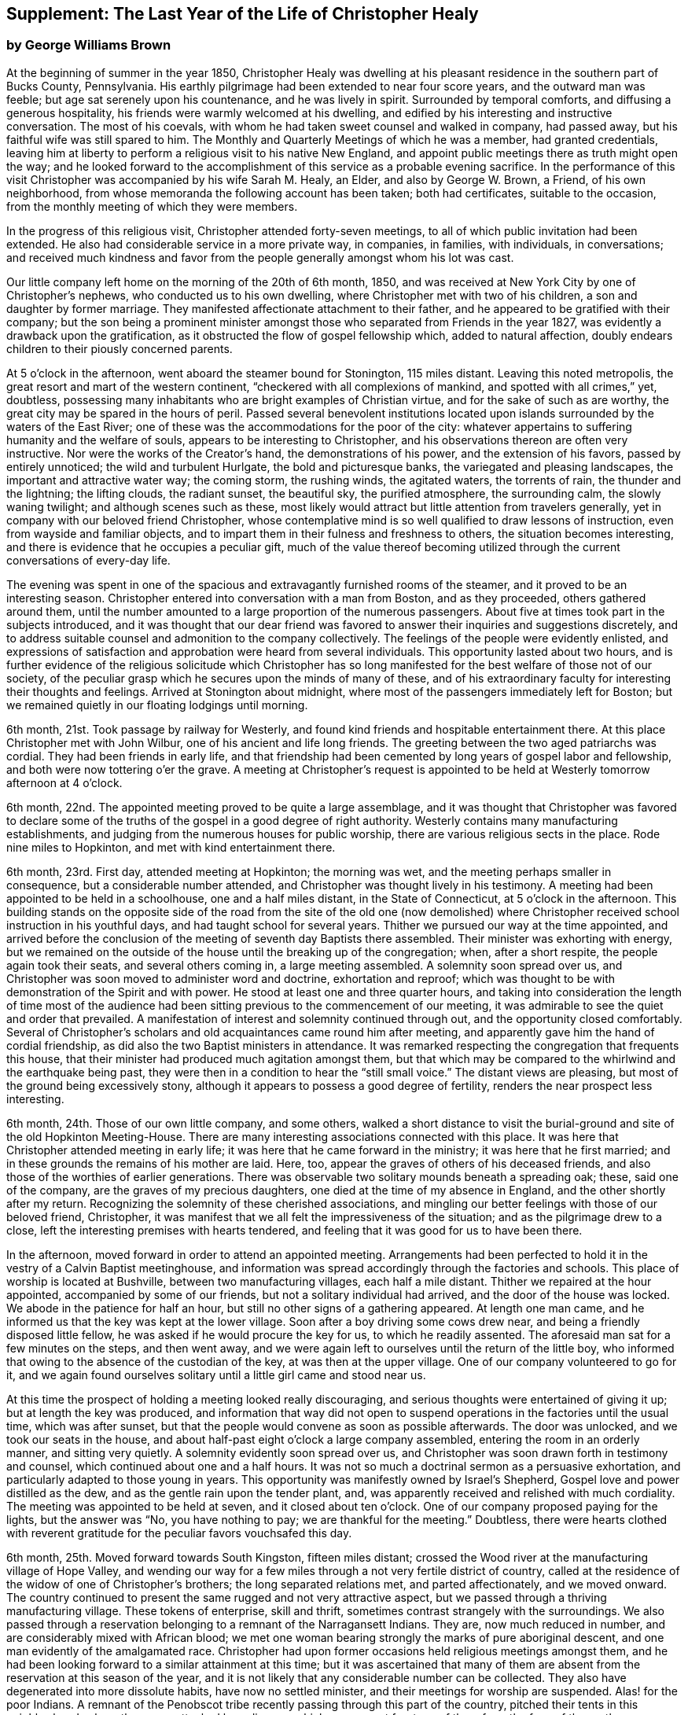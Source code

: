 [short="The Last Year"]
== Supplement: The Last Year of the Life of Christopher Healy

[.blurb]
=== by George Williams Brown

At the beginning of summer in the year 1850,
Christopher Healy was dwelling at his pleasant
residence in the southern part of Bucks County,
Pennsylvania.
His earthly pilgrimage had been extended to near four score years,
and the outward man was feeble; but age sat serenely upon his countenance,
and he was lively in spirit.
Surrounded by temporal comforts, and diffusing a generous hospitality,
his friends were warmly welcomed at his dwelling,
and edified by his interesting and instructive conversation.
The most of his coevals, with whom he had taken sweet counsel and walked in company,
had passed away, but his faithful wife was still spared to him.
The Monthly and Quarterly Meetings of which he was a member, had granted credentials,
leaving him at liberty to perform a religious visit to his native New England,
and appoint public meetings there as truth might open the way;
and he looked forward to the accomplishment of
this service as a probable evening sacrifice.
In the performance of this visit Christopher was accompanied by his wife Sarah M. Healy,
an Elder, and also by George W. Brown, a Friend, of his own neighborhood,
from whose memoranda the following account has been taken; both had certificates,
suitable to the occasion, from the monthly meeting of which they were members.

In the progress of this religious visit, Christopher attended forty-seven meetings,
to all of which public invitation had been extended.
He also had considerable service in a more private way, in companies, in families,
with individuals, in conversations;
and received much kindness and favor from the
people generally amongst whom his lot was cast.

Our little company left home on the morning of the 20th of 6th month, 1850,
and was received at New York City by one of Christopher`'s nephews,
who conducted us to his own dwelling, where Christopher met with two of his children,
a son and daughter by former marriage.
They manifested affectionate attachment to their father,
and he appeared to be gratified with their company;
but the son being a prominent minister amongst those
who separated from Friends in the year 1827,
was evidently a drawback upon the gratification,
as it obstructed the flow of gospel fellowship which, added to natural affection,
doubly endears children to their piously concerned parents.

At 5 o`'clock in the afternoon, went aboard the steamer bound for Stonington,
115 miles distant.
Leaving this noted metropolis, the great resort and mart of the western continent,
"`checkered with all complexions of mankind, and spotted with all crimes,`" yet,
doubtless, possessing many inhabitants who are bright examples of Christian virtue,
and for the sake of such as are worthy,
the great city may be spared in the hours of peril.
Passed several benevolent institutions located upon
islands surrounded by the waters of the East River;
one of these was the accommodations for the poor of the city:
whatever appertains to suffering humanity and the welfare of souls,
appears to be interesting to Christopher,
and his observations thereon are often very instructive.
Nor were the works of the Creator`'s hand, the demonstrations of his power,
and the extension of his favors, passed by entirely unnoticed;
the wild and turbulent Hurlgate, the bold and picturesque banks,
the variegated and pleasing landscapes, the important and attractive water way;
the coming storm, the rushing winds, the agitated waters, the torrents of rain,
the thunder and the lightning; the lifting clouds, the radiant sunset, the beautiful sky,
the purified atmosphere, the surrounding calm, the slowly waning twilight;
and although scenes such as these,
most likely would attract but little attention from travelers generally,
yet in company with our beloved friend Christopher,
whose contemplative mind is so well qualified to draw lessons of instruction,
even from wayside and familiar objects,
and to impart them in their fulness and freshness to others,
the situation becomes interesting,
and there is evidence that he occupies a peculiar gift,
much of the value thereof becoming utilized through the
current conversations of every-day life.

The evening was spent in one of the spacious and
extravagantly furnished rooms of the steamer,
and it proved to be an interesting season.
Christopher entered into conversation with a man from Boston, and as they proceeded,
others gathered around them,
until the number amounted to a large proportion of the numerous passengers.
About five at times took part in the subjects introduced,
and it was thought that our dear friend was favored to
answer their inquiries and suggestions discretely,
and to address suitable counsel and admonition to the company collectively.
The feelings of the people were evidently enlisted,
and expressions of satisfaction and approbation were heard from several individuals.
This opportunity lasted about two hours,
and is further evidence of the religious solicitude which Christopher has so
long manifested for the best welfare of those not of our society,
of the peculiar grasp which he secures upon the minds of many of these,
and of his extraordinary faculty for interesting their thoughts and feelings.
Arrived at Stonington about midnight,
where most of the passengers immediately left for Boston;
but we remained quietly in our floating lodgings until morning.

6th month, 21st. Took passage by railway for Westerly,
and found kind friends and hospitable entertainment there.
At this place Christopher met with John Wilbur, one of his ancient and life long friends.
The greeting between the two aged patriarchs was cordial.
They had been friends in early life,
and that friendship had been cemented by long years of gospel labor and fellowship,
and both were now tottering o`'er the grave.
A meeting at Christopher`'s request is appointed to be
held at Westerly tomorrow afternoon at 4 o`'clock.

6th month, 22nd. The appointed meeting proved to be quite a large assemblage,
and it was thought that Christopher was favored to declare some of
the truths of the gospel in a good degree of right authority.
Westerly contains many manufacturing establishments,
and judging from the numerous houses for public worship,
there are various religious sects in the place.
Rode nine miles to Hopkinton, and met with kind entertainment there.

6th month, 23rd. First day, attended meeting at Hopkinton; the morning was wet,
and the meeting perhaps smaller in consequence, but a considerable number attended,
and Christopher was thought lively in his testimony.
A meeting had been appointed to be held in a schoolhouse, one and a half miles distant,
in the State of Connecticut, at 5 o`'clock in the afternoon.
This building stands on the opposite side of the road from the site of the old one
(now demolished) where Christopher received school instruction in his youthful days,
and had taught school for several years.
Thither we pursued our way at the time appointed,
and arrived before the conclusion of the meeting of seventh day Baptists there assembled.
Their minister was exhorting with energy,
but we remained on the outside of the house until the breaking up of the congregation;
when, after a short respite, the people again took their seats,
and several others coming in, a large meeting assembled.
A solemnity soon spread over us,
and Christopher was soon moved to administer word and doctrine, exhortation and reproof;
which was thought to be with demonstration of the Spirit and with power.
He stood at least one and three quarter hours,
and taking into consideration the length of time most of the audience
had been sitting previous to the commencement of our meeting,
it was admirable to see the quiet and order that prevailed.
A manifestation of interest and solemnity continued through out,
and the opportunity closed comfortably.
Several of Christopher`'s scholars and old acquaintances came round him after meeting,
and apparently gave him the hand of cordial friendship,
as did also the two Baptist ministers in attendance.
It was remarked respecting the congregation that frequents this house,
that their minister had produced much agitation amongst them,
but that which may be compared to the whirlwind and the earthquake being past,
they were then in a condition to hear the "`still small voice.`"
The distant views are pleasing, but most of the ground being excessively stony,
although it appears to possess a good degree of fertility,
renders the near prospect less interesting.

6th month, 24th. Those of our own little company, and some others,
walked a short distance to visit the burial-ground and
site of the old Hopkinton Meeting-House.
There are many interesting associations connected with this place.
It was here that Christopher attended meeting in early life;
it was here that he came forward in the ministry; it was here that he first married;
and in these grounds the remains of his mother are laid.
Here, too, appear the graves of others of his deceased friends,
and also those of the worthies of earlier generations.
There was observable two solitary mounds beneath a spreading oak; these,
said one of the company, are the graves of my precious daughters,
one died at the time of my absence in England, and the other shortly after my return.
Recognizing the solemnity of these cherished associations,
and mingling our better feelings with those of our beloved friend, Christopher,
it was manifest that we all felt the impressiveness of the situation;
and as the pilgrimage drew to a close,
left the interesting premises with hearts tendered,
and feeling that it was good for us to have been there.

In the afternoon, moved forward in order to attend an appointed meeting.
Arrangements had been perfected to hold it in
the vestry of a Calvin Baptist meetinghouse,
and information was spread accordingly through the factories and schools.
This place of worship is located at Bushville, between two manufacturing villages,
each half a mile distant.
Thither we repaired at the hour appointed, accompanied by some of our friends,
but not a solitary individual had arrived, and the door of the house was locked.
We abode in the patience for half an hour,
but still no other signs of a gathering appeared.
At length one man came, and he informed us that the key was kept at the lower village.
Soon after a boy driving some cows drew near,
and being a friendly disposed little fellow,
he was asked if he would procure the key for us, to which he readily assented.
The aforesaid man sat for a few minutes on the steps, and then went away,
and we were again left to ourselves until the return of the little boy,
who informed that owing to the absence of the custodian of the key,
at was then at the upper village.
One of our company volunteered to go for it,
and we again found ourselves solitary until a little girl came and stood near us.

At this time the prospect of holding a meeting looked really discouraging,
and serious thoughts were entertained of giving it up;
but at length the key was produced,
and information that way did not open to suspend
operations in the factories until the usual time,
which was after sunset, but that the people would convene as soon as possible afterwards.
The door was unlocked, and we took our seats in the house,
and about half-past eight o`'clock a large company assembled,
entering the room in an orderly manner, and sitting very quietly.
A solemnity evidently soon spread over us,
and Christopher was soon drawn forth in testimony and counsel,
which continued about one and a half hours.
It was not so much a doctrinal sermon as a persuasive exhortation,
and particularly adapted to those young in years.
This opportunity was manifestly owned by Israel`'s Shepherd,
Gospel love and power distilled as the dew, and as the gentle rain upon the tender plant,
and, was apparently received and relished with much cordiality.
The meeting was appointed to be held at seven, and it closed about ten o`'clock.
One of our company proposed paying for the lights, but the answer was "`No,
you have nothing to pay; we are thankful for the meeting.`"
Doubtless,
there were hearts clothed with reverent gratitude for
the peculiar favors vouchsafed this day.

6th month, 25th. Moved forward towards South Kingston, fifteen miles distant;
crossed the Wood river at the manufacturing village of Hope Valley,
and wending our way for a few miles through a not very fertile district of country,
called at the residence of the widow of one of Christopher`'s brothers;
the long separated relations met, and parted affectionately, and we moved onward.
The country continued to present the same rugged and not very attractive aspect,
but we passed through a thriving manufacturing village.
These tokens of enterprise, skill and thrift,
sometimes contrast strangely with the surroundings.
We also passed through a reservation belonging to a remnant of the Narragansett Indians.
They are, now much reduced in number, and are considerably mixed with African blood;
we met one woman bearing strongly the marks of pure aboriginal descent,
and one man evidently of the amalgamated race.
Christopher had upon former occasions held religious meetings amongst them,
and he had been looking forward to a similar attainment at this time;
but it was ascertained that many of them are absent
from the reservation at this season of the year,
and it is not likely that any considerable number can be collected.
They also have degenerated into more dissolute habits, have now no settled minister,
and their meetings for worship are suspended.
Alas! for the poor Indians. A remnant of the Penobscot
tribe recently passing through this part of the country,
pitched their tents in this neighborhood, where they were attacked by a disease,
which soon swept fourteen of them from the face of the earth. Christopher has long
manifested a Christian sympathy and earnest desire for the welfare of the Indian,
and I believe that it is unabated now,
but it does not appear that a satisfactory visit can be made amongst them at this time;
it is therefore left for the present.
Continued our travel through a part of the country much of the way uninhabited,
until we approached the flat land bordering on the Atlantic.
From the brow of the hill which skirts this land scape,
more attractive scenery presented; the flat land is thickly settled and quite productive,
and with the sea view beyond presented a pleasing picture.
We found entertainment at the hospitable dwelling of kind friends,
who not only were diligent in their demonstrations to make us comfortable,
but were instrumental in procuring the appointment of a meeting to be held in a
Baptist meetinghouse (not far distant) tomorrow afternoon at 3 o`'clock,
and in endeavoring to gather the people thereto.

6th month, 26th. Took a walk after breakfast to an eminence called Green Hill,
which is an extensive pasturage;
from this elevation was presented a beautiful view of the Atlantic Ocean,
and we saw numerous beds of oyster shells on the highland,
where the poor Indians were wont to regale themselves
in days that have long since passed away.

At the appointed hour we proceeded to attend the appointed meeting; it proved large,
and through the condescending goodness of Israel`'s Shepherd,
who was evidently mouth and wisdom, tongue and utterance, to our dear aged,
but still earnest friend, it proved a tendering and doubtless a profitable season;
many expressions of satisfaction therewith were afterwards heard.
Rode about two miles to the abode of one who is not a member,
but her three daughters had recently been admitted into
the fold on the ground of convincement;
the family were all kind, and we spent an agreeable evening with them and others,
and tarried at their dwelling until morning.
The view seaward is beautiful, and the sea breezes refreshing.

6th month, 27th. Left our comfortable quarters this morning, and riding about five miles,
stopped at the habitation of the widow of another of Christopher`'s brothers;
their greeting was affectionate, and she blessed the Lord for the visit.
She is about eighty years of age, and retains her mental faculties scarcely impaired,
and also her retentive memory;
her son and daughter appeared gratified with their uncle`'s company.
After dining with the family we proceeded another five miles onward,
to a manufacturing village called Kenyon`'s Mills,
and stopped at the abode of a widow not a member of any religious sect;
but her house and heart were open to receive us, and we were kindly cared for by herself,
her sister, her son and four intelligent daughters; and when a meeting was proposed,
she freely offered their large house for that purpose.
The offer was accepted, and the meeting appointed to be held at 8 o`'clock in the evening;
but Christopher had not much service therein.

6th month, 28th. Still moving onward and passing through several manufacturing villages,
we entered a railway car,
and proceeding twenty miles were kindly received at the attractive residence of a friend,
located on a fertile farm lying at the outskirts of East Greenwich.
A meeting is appointed to be held at the Methodist
meetinghouse tomorrow afternoon at 4 o`'clock.
East Greenwich is the place of Christopher`'s nativity.

In the southern section of the State of Rhode Island, where we have visited,
the best of building stone is very abundant,
yet the dwellings are constructed very generally of wood;
a considerable proportion of them are one-story houses,
but they are spread out and contain more internal space
than might be supposed from external appearances,
and the apartments are ingeniously and conveniently arranged; of
course there are many costly and attractive dwellings.
The agricultural produce is largely pasturage and hay,
which are said to be rich and nutritious.
The products of the dairy are excellent, and also the beef and pork;
corn and rye are raised to moderate extent,
and bread made from a combination of these articles is
extensively preferred to that manufactured from wheat flower.
The soil or climate does not appear well adapted to the growth of wheat,
and but very little of that grain is cultivated.
In traveling some of the public roads, we pass through a considerable number of gates,
located at the dividing lines of the different farms
through which the unfenced or unwalled road passes.
Ornamental trees and shrubbery surrounding the dwellings do not
appear to meet with very general favor--of course there are many
exceptions--and although much of the ground is excessively stony,
and not remarkable for fertility,
yet the inhabitants appear to thrive and live well upon their unkindly soil,
and perhaps generally desire no better location.
But in manufacturing enterprise they excel,
and the land produce of the locality not being
sufficient for the sustenance of the population,
they draw a portion of their supplies from distant places.

6th month, 29th. Attended the appointed meeting; invitation had been spread extensively,
but the gathering was not large,
and Christopher was not largely engaged in testimony therein;
but another is appointed to be held at the same place at 5 o`'clock tomorrow afternoon.
People not of our religious society do not often freely leave
their business to attend religious meetings on week-days.

6th month, 30th--First day.
Rode about six miles to a Baptist place of worship,
where a meeting had been appointed to be held at 10 o`'clock in the forenoon.
Christopher had formerly held several favored meetings at this house,
and he appeared to feel an unusual drawing thither at this time.
The gathering proved large.
Quiet and good order prevailed, and a solemnity soon spread as a canopy over us;
under which precious covering Christopher arose and handed forth doctrine, reproof,
instruction in righteousness and encouragement.
He stood at least one and a half hours,
and it was thought that our hearts were contrited and solemnized together;
and although most of the audience were Baptists,
and perhaps relied confidently upon the efficacy of the outward element,
yet somewhat of the baptism of the Spirit was surely felt amongst us.
At 5 o`'clock in the afternoon we attended the meeting
appointed at the Methodist place of worship in East Greenwich.
It was supposed that the gathering would be large,
and a considerable number did assemble;
but a funeral taking place at the same hour at the Baptist meetinghouse,
a large concourse of people assembled there.
It is usual in this part of the world among the religious sects generally,
to carry the remains to the place of worship where the assemblage of those interested,
and such ceremonial proceedings as are deemed suitable take place previous to interment.
Our meeting was doubtless smaller in consequence of the funeral;
nevertheless it proved a good meeting;
quietude and good order prevailed among the attentive audience,
and it is reasonable to suppose that minds were instructed and
hearts benefited under the solemnizing power of truth.

7th month, 1st. Left our hospitable accommodations this morning,
proceeded about five miles westward,
and met with kind entertainment in a Friend`'s family.
A meeting had been appointed to be held in a Methodist meetinghouse at Centerville,
at 7 o`'clock in the evening, and thereunto we proceeded at the appointed hour,
and settled into stillness about early candle-light.
The wing of Divine Goodness was evidently spread over us; a marked quietude prevailed,
and apparently many hearts were solemnized together.
Our dear friend Christopher was clothed with Gospel life and power,
and ministered to an attentive audience in the authority of truth.
This season of favor closed about half-past nine o`'clock.

7th month, 2nd. This forenoon we rode to the dwelling of Christopher`'s half brother,
where we dined.
The family were all kind, and some of them accompanied us to our appointed meeting,
held at the Methodist place of worship in Fiskville, at 3 o`'clock in the afternoon.
The gathering was not large,
and Gospel life and power did not appear to arise into
dominion as much as at some other times.
After the meeting we stopped at the house of an aged physician.
He is not now a member of any society,
but is an old acquaintance of Christopher`'s. The doctor is feeble,
chiefly confined to his bed, and appears to be drawing near the close of life.
He is sensible of his situation, and looks forward to his dissolution with composure,
testifying that the Lord is gracious to him.
As our company sat by his bedside,
he asked that we might have a religious opportunity together,
and those present gathered into stillness.
After a time of silent waiting,
Christopher was drawn forth in exercise of soul on his account, which, doubtless,
was comforting to the aged sufferer.
It proved a heart tendering season,
and it was thought that the baptizing influence
of heavenly love and power was felt amongst us.
Rode several miles along the valley of the Pautuxent River,
where the number and extent of the manufacturing establishments is really surprising.
The scenery is picturesque, the beauties of nature blended with the works of art,
and the evidence of intelligence and thrift,
combined with the attractive aspect of the various factories, places of worship,
and dwellings neat in appearance and pleasant in location,
can scarcely fail to interest the eye and the mind of the traveler.

7th month,
3rd. The district of country which has been presented
to our observation within the last few days,
is attractive.
The farms generally appear to be productive and well cultivated; the buildings thereon,
of liberal extent and rarely dilapidated, and the manufactories are a marvel.
The general appearance portrays a high grade of temporal prosperity.

7th month,
4th. Proceeded to the railway station at East Greenwich about 8 o`'clock this morning.
This being the anniversary of the signing of the Declaration,
an abundance of people were in motion, and our feelings not being in unison with theirs,
traveling under such circumstances was not very agreeable.
We waited half an hour in the crowd,
when the very long train of cars arrived laden with a vast number of passengers;
there was some confusion,
but we finally succeeded in obtaining comfortable accommodations,
and rode about twenty miles to the city of Providence, where a kind Friend met us,
and conducted us in his own conveyance about four miles further to Pautucket meeting.
We gathered with quite a large number of other attenders,
and I can not doubt but that it was a profitable season throughout,
although a portion thereof seemed laborious,
and not very relieving to Christopher`'s exercised mind.

Near Providence, we passed Providence Boarding School;
it is a spacious and handsome structure, its location high,
and its situation and grounds adjacent pleasing.
We also passed the residence of the late venerable Moses Brown;
he was a Friend of great possessions and of very large benevolence,
yet his dwelling was neither large nor ostentatious.
Also passed by the plantation where Job Scott
resided previous to his embarkation for England;
it is one of the best in the neighborhood, and still in possession of his descendants,
but they have no connection with Friends.
We likewise traveled upon a wide, solid, smooth,
and beautifully finished road extending several miles northward from Providence,
and bordered on each side by stately New England Elms.

7th month,
5th. Visited the large cotton factories belonging to
some of our kind friends and entertainers,
and passed through the pleasant promenade on the banks of the Blackstone River,
which their private generosity have devoted to the public benefit;
and in the afternoon proceeded to Providence,
and took passage in the steamboat bound for Fall River.
Passed Bristol, which it is said was formerly an extensive slave market;
but that degrading traffic is no longer known in New England;
its paralyzing effects upon human energy is not now felt here;
the pursuit of honest industry has free scope and flourishes marvelously.
After a pleasant passage of two hours duration, arrived at Fall River,
twenty-five miles distant from Providence,
and were kindly conducted to the hospitable dwelling of a Friend,
a little beyond the skirts of the city.

7th month, 7th--First day.
Attended Friend`'s Meeting at Fall River, at half-past ten o`'clock.
The usual invitation to the public had been extensively spread, many attended,
and through the condescending goodness of the Head of the Church,
who promised to be with those gathered together in his name,
it proved a solemnizing season--something like
the baptism of the one spirit into the one body.
Words flowed freely, accompanied with Gospel life and power,
and he that sowed and some that reaped rejoiced together.
We attended the afternoon meeting at 3 o`'clock.
It was larger than that in the morning.
As we assembled and sat in stillness,
and I trust many of us truly gathered into the silence of all flesh,
presenting our bodies a living sacrifice acceptable unto the Lord,
He did manifest his Divine presence unto us,
and permit us to partake a little of that stream
which does refresh and make glad his heritage.
Christopher arose, and in the authority of truth, handed forth doctrine and reproof,
counsel and encouragement which, doubtless, fastened upon many minds.
It felt to me that these opportunities were memorable seasons,
and will not soon be forgotten by some.

7th month, 8th. Left Fall River about 6 o`'clock this morning,
and set our faces toward North Berwick in the State of Maine,
one hundred and twenty-eight miles distant.
Traveling by rail way, and passing through various cities and villages,
and through a country presenting a variety of aspects, and many interesting features,
arrived at the place of our destination in the evening,
and were cordially received at the abode of valued friends.

7th month, 9th. Rode over a pleasant district of country, and called at several dwellings.
In the afternoon were visited by numbers of the neighboring people.
A meeting is appointed to be held in the Baptist
meetinghouse at North Berwick tomorrow afternoon.

7th month, 10th. Attended the appointed meeting; it proved large and favored.
Christopher labored honestly, and some plain truths were spoken,
especially in reference to forms and ceremonies, and qualification for the ministry.
A part of his testimony was somewhat sharp; but it apparently was well received,
and many expressed satisfaction with the meeting.
In the evening,
our minds were painfully affected upon hearing the sad news from Philadelphia,
a locality endeared to us by many interesting associations.
A devouring fire, of unprecedented extensiveness, has swept over a portion of that city;
the destruction of property is great, the loss of life considerable;
many homes are desolated, and formidable distress abounds.
These dispensations convey lessons of instruction, arouse thoughtful solicitude,
and may be designed to awaken our understandings to a renewed
sense of the uncertainty of terrestial enjoyments,
and of the uncertainty of life;
and to invite us to lay up treasure which nothing earthly can destroy.

7th month, 11th. Attended Friends`' Meeting at North Berwick,
and Christopher had considerable service by way of exhortation and counsel.
Toward the conclusion he again arose, and in beautiful language,
handed forth sympathy to this little company,
who had passed through many tribulations and anxieties in
endeavoring to guard the ancient faith of the Society,
and in sustaining its order and discipline;
comfort and encouragement was extended to those who truly mourn in Zion.

7th month, 12th. Left North Berwick this morning, rode thirteen miles over a pleasant,
undulating country to the village of Kenebunk,
and received kind entertainment in a family of Friends.
A meeting had been appointed to be held at their dwelling, at 3 o`'clock in the afternoon,
and the usual invitation had been spread.
At the time appointed,
we took our seats in one of the apartments which opened into others,
and a considerable number of the neighboring people assembled with us.
Christopher was led to distribute doctrine, reproof, and instruction in righteousness,
and as his testimony was continued,
an increasing solemnity apparently spread over us--oil was poured into wounds,
the sincere-hearted encouraged,
and it was thought that the meeting ended under the
solemnizing and cementing influence of heavenly love.
We passed an instructive evening together,
several beside our own little company being present.
Christopher was very interesting in conversation,
and as the hour of parting for the night drew on,
he testified that he then realized some of the prospects which
had attended his mind before he left his own home.
Our hearts were tenderly affected,
and somewhat of that unity of spirit and bond of peace, which is not of man,
nor of the will of man, but by Divine grace and power, was surely felt amongst us,
apparently binding the hearts of some of the company together
in a measure of that life in which those of true and living
faith are sometimes permitted to know and greet each other.
Doubtless,
some were present who were enabled to thank our Heavenly helper for his many favors,
and to take courage.

7th month, 13th. Made preparation to leave our comfortable quarters this morning;
but before our departure, a parting opportunity was proposed,
and we seated ourselves together and gathered into silent waiting,
and I cannot doubt that the cementing influence of heavenly love was felt amongst us,
or that the oil of the kingdom did circulate as from vessel to vessel,
drawing us near to one another in fellowship of spirit, into sympathetic feeling,
and mutual desires for each other`'s preservation through all
the temptations and trials of life`'s probationary scene.

7th month, 14th--First day.
Again attended meeting at North Berwick; and although we met with some annoyance,
yet Christopher had acceptable service,--the meeting was interesting,
and the situation instructive.
In the afternoon, rode eight miles to the manufacturing village of Great Falls,
in the State of New Hampshire,
where a meeting had been appointed to be held in a spacious Methodist place of worship,
at 5 o`'clock.
A large number of people assembled, and we took our seats amongst them,
I trust under a solemn sense of the seriousness
and of the responsibility of the occasion.
Christopher ministered at considerable length;
his exercise seemed somewhat laborious for a time, but as he proceeded,
life and power continued to arise into dominion,
and it was thought that we had a good meeting;
several expressed their satisfaction therewith,
but some plain truths were uttered which may not have
settled altogether pleasantly upon some minds.
Returned to North Berwick to lodge.

7th month, 15th. Made a few visits in the neighborhood, and on our way returning,
called at the dwelling of an ancient female Friend; a widowed daughter resides with her.
After a little time of conversation we settled into stillness,
and the wing of Divine goodness was evidently spread over us;
under which precious covering Christopher was drawn forth to address our
aged sister in the endearing language of tenderness and encouragement,
and the word of counsel and sympathetic feeling flowed freely towards the daughter.

7th month, 16th. Prepared to leave North Berwick this morning,
and as the time arrived to bid farewell to those who
had entertained us with much kindness and hospitality,
and had been so diligent and efficient in making way
for the appointment and attendance of public meetings,
there was evidence that we all felt the separation,
and entertained mutual desires for each other`'s best welfare.
Leaving the railway station we proceeded on our way toward Salem,
passing Portsmouth in the State of New Hampshire,
and Ipswich in the State of Massachusetts.
I glanced at the last-named town with a considerable degree of interest;
not that it possessed remarkable beauty, or great importance,
but as a place where a witch court formerly existed,
and where many persecuted fellow mortals (seventy in one year) were
condemned to destruction under a most fallacious and unaccountable delusion.
It is really marvelous that that dark superstition was so
long suffered to cloud the minds of an intelligent people.

7th month, 17th. Proceeded five miles to Lynn in order to attend meeting there;
the usual invitation had been extended, but the gathering was small.
Christopher was exercised in the ministry, and his service appeared to be acceptable.
The manufacture of shoes is carried on to great extent at Lynn;
the place has an agreeable aspect, a fine view of the Atlantic spreads out before it,
and refreshing sea breezes often fan the inhabitants.

7th month, 18th. Attended meeting at Salem at 11 o`'clock in the forenoon,
the usual time of gathering; the meeting was not large,
but Christopher was engaged in testimony,
and his company and religious labors appeared to be satisfactory.

We felt a peculiar interest in one residing in this locality,
who has been several times in our company.
he is about forty years of age, and was educated among the Baptists,
has officiated as a minister for them, and is master of many languages;
but more than sixteen years since his mind was brought
under exercise for the attainment of a more perfect way,
and as he hungered for that bread which nourishes up the soul,
and thirsted for the waters of life, his mind was gradually drawn from outward forms,
and centered upon the everlasting substance;
he appears to have been first awakened to see the beauty and perfection of
our principles through the instrumentality of Barclay`'s Apology,
which accidentally fell into his hands.
The way of primitive and vital christianity there described,
answered the Divine witness in his own soul,
and he sought out and attached himself to a people making so high a profession.
There is much evidence that he was not afterwards a mere nominal Christian,
but submitting to the powerful heart-changing operations of Divine Grace,
he became himself a changed man, firmly rooted and grounded in the truths of the Gospel,
enabled to stem the torrent of ridicule and
abuse which he encountered from his own family,
and from those with whom he had formerly walked in fellowship,
and has given abundant evidence that he has bought the truth and will not sell it.

In the afternoon we were conducted to the attractive residence of a Friend,
located upon a valuable farm, in a pleasant district of country,
about three miles distant from Salem:
it is part of a tract of five hundred acres formerly belonging to Governor Endicott,
that most rigid Puritan persecutor,
who wielded the affairs of the infant government of Massachusetts,
and passed sentence of death upon several of our worthy Friends.
The site of his mansion is near by,
and thither he repaired from Boston to spend the summer months.
Near by stands an aged pear tree which it is said the Governor
planted with his own hands two hundred and ten years ago;
it was loaded with fruit, but it did not look vigorous.
Endicott possessed houses, and lands, and popularity,
and was called one of the pious pilgrim fathers,
but we may well suppose that that unrelenting
persecutor did not enjoy a peaceful serenity of mind.

7th month, 19th. The day was rainy, but we proceeded to Salem,
and having received much attentive kindness in these localities,
moved forward toward Boston; rode through that attractive city,
and in so doing passed an extensive and beautiful enclosure called Boston Common.
A solemn feeling covered my spirit as I gazed upon it:
the remembrance of departed worth and faithful martyrdom came up before me;
it was upon this common that several pious sufferers
for the testimony of their Lord and Savior,
laid down their lives.
William Leddra, Marmaduke Stephenson, Mary Dyer, and one other worthy were executed here,
and here they gave ample evidence of faithfulness to the sacred cause they had espoused,
departing hence with the glorious assurance of a happy immortality,
and doubtless entered upon that eternal rest which
their extreme persecutors may have longed for in vain.
After leaving Boston,
continued our travel about sixty miles through a
not very productive country to New Bedford.

We somewhere passed the meetinghouse where
Comfort Collins attended meeting many years ago.
The remembrance of this faithful minister and interesting example of
departed worth being thus brought prominently before us,
our dear Friend Christopher manifested a lively interest therein,
as it portrayed an instructive instance of the efficacy of Divine grace,
and of the compassionate regard and favor of a loving Savior.
She had been faithful in her day and generation, and lived to great age.
Her mental faculties became so far impaired that she
did not even recollect that she ever had a husband,
but was still mercifully permitted to retain the savor of spiritual life,
and even when near the end of her lengthened pilgrimage upon earth,
was qualified to speak of her many mercies, and to exhort her friends in living,
impressive and instructive testimony.

7th month,
20th. Went on board of the steamer which plies between
New Bedford and Nantucket seventy miles distant,
and moving forward, touched at a promontory of Massachusetts,
and also at Martha`'s Vineyard,
arriving at the place of our destination after a voyage of about six hours duration.
The earlier part of the passage was not strikingly unpleasant,
but arriving at unsheltered situations where the
winds had a fair sweep across the waters,
we were much tossed upon the agitated surface of the deep.
On the previous day there had been a storm of unusual violence, uprooting trees,
and otherwise damaging, and the wind continued to blow fresh.
The forcible undulating waves beat heavily against our unstable bark,
causing it to sway and rock,
and the effect of this uncomfortable motion was soon apparent among the
passengers,--yet to me the passage was interesting and instructive;
I could sit and gaze with an untiring eye upon the solemn
grandeur of the scene which spread in wide expanse around us,
occasionally glancing at the distressed condition of our passengers,
and reflect upon the sacrifices and sufferings which
some of our worthy ministers endured for weeks together,
while crossing the wide ocean to promulgate the Gospel in distant lands.

7th month, 21st--First day.
Attended Friends`' Meeting at Nantucket;
the usual kind of invitation had been spread extensively,
and a large assemblage collected.
It felt to me that the wing of ancient goodness which had been spread over
the assemblies of our people in primitive times was also spread over us,
pre paring our hearts to receive the heavenly dew and the gospel rain;
under which precious covering Christopher arose, and in demonstration of the spirit,
and with power, handed forth that which was given him to distribute;
and I trust that many minds were instructed, and many hearts comforted.

The afternoon meeting was held at 5 o`'clock,
and at the time appointed we proceeded to attend it,
and found that a large number of people had collected and were continuing to collect;
the house is spacious, seventy feet square,
and it was estimated that over six hundred were in attendance.
Stillness and good order soon prevailed throughout this large assembly,
and I trust that many were truly gathered into the silence of all flesh,
and felt the precious influence of the Heavenly Father`'s love to extend to them,
solemnizing their feelings and increasing their faith.
Our dear friend Christopher was raised upon his feet,
and delivered a large testimony in Gospel life and authority;
the mourners in Zion were comforted; the fearful in heart were encouraged;
the unfaithful were warned; the lukewarm were aroused;
and the wanderers were invited to return.
His testimony was somewhat sharp against those who take up carnal weapons,
and against those who preach for hire and divine for money;
but it seemed to me that the power of truth reigned over all opposition,
and it was thought that the meeting closed under
the prevalence of solemn and contrited feelings,
to the praise of the great Master of assemblies,
who evidently had owned it and magnified himself therein.

7th month,
22nd. Those resident upon the Island are mostly located in the City of Nantucket,
which contains about eight thousand inhabitants,
and covers about a square mile of ground.
It has a line harbor, which was formerly frequented by abundance of shipping,
but as a commercial whaling centre the place has declined in population and importance.
The whale fishery itself has of late years diminished in value,
and much of its remaining greatness has been absorbed by New Bedford.
Much of the soil is stony, but it produces much pasturage,
and the products of the dairy are excellent.
Sea fish are plentiful; the atmosphere is notably salubrious,
and the people appear to be much attached to their sea-girt island.

It was in this locality that John Richardson held a remarkable
meeting in days that have long since passed away,
in which that gifted, prominent and dignified woman, Mary Starbuck,
could not resist the power which attended his ministry,
although she strove long and resolutely against it;
but she and the audience generally were overcome
by its heart searching and baptizing operations,
in a most extraordinary manner, demonstrated by abundance of tears.
Many of the Nantucket people are her descendants.

7th month, 23rd. Partly owing to the perils appertaining to the afar-off whale fishery,
widows are numerous on this Island: we made visits to several of these,
and memorably to one prominent and far advanced in life,
the shadows of the evening are lengthening around her,
and the end of her earthly pilgrimage is in view; evidently,
there was no cause for mourning on her account, and after silent waiting,
Christopher was moved to hand forth encouragement,
in beautiful and affectionate language.

7th month, 24th. Several of our friends called to bid us farewell this morning.
They had been very kind to us,
had done much to forward Christopher`'s concern as set forth in his certificate,
and without their support,
it is probable that his religious opportunities with
the public would have been greatly circumscribed.
Parting affectionately with them, and turning our backs upon Nantucket,
moved onward across the briny waters; the return passage was pleasant,
and after dining with kind friends in New Bedford,
proceeded twenty miles by railway to Fall River.

7th month, 25th. In the afternoon, rode seventeen miles to Little Compton,
in view of attending meeting at that place tomorrow morning.
Our route was principally along the margin of Narragansett Bay; the road was good,
the weather was pleasant, the scenery picturesque; and being in good company,
the ride was enjoyed with peaceful tranquility of mind,
but not without an occasional thought of a far-distant home and family.

7th month, 26th. Attended the contemplated meeting at 10 o`'clock;
the house was quaint and antiquated, but in good repair and comfortable,
and erected upon an eminence commanding a beautiful view of sea and land.
A considerable number gathered with us, and truly it was a favored season.
Our dear friend Christopher was manifestly clothed with Divine authority and power,
and it was thought that the tabernacles of some were shaken.
After an interesting and instructive parting opportunity with the family,
who had entertained us so kindly at their hospitable dwelling,
we left Little Compton in the afternoon, and wended our way back to Fall River.

7th month, 27th. Left Fall River about 10 o`'clock this forenoon,
on board of the steamboat bound for Newport, twenty miles distant;
the passage was pleasant, and the views diversified with land and water, hill and dale.
Not far from Fall River, we passed an eminence called Mount Hope,
which had been a great resort for Indian warriors,
and is famous in the history of that distinguished Indian Chief, King Philip,
who so long and so successfully withstood the encroachments of the white man,
and was finally shot near this place.
Arrived at the place of our destination,
and received kind entertainment in a Friend`'s family.

7th month, 28th--First day.
Attended meeting at Newport at 11 o`'clock;
the usual invitation had been spread at Christopher`'s request,
and a considerable number of those not of our Society, gathered with us.
Our dear friend had large service in this meeting,
and his testimony was evidently delivered in the authority of Truth,
somewhat sharp against those who had wandered from the fold,
and had become as withered branches, but comforting to the mourners in Zion,
and to those who had turned their faces thitherward.
Several children were present,
and to them he was drawn forth in affectionate and encouraging exhortation.
A meeting had been appointed to be held at 5 o`'clock in the afternoon,
about six miles`' from Newport, among a sect called Christian Baptists,
and to the place of gathering we pursued our way.
The ride thither was pleasant, the roads good,
the country beautiful and highly cultivated.
The attendance was quite large; many Gospel truths were uttered,
and some close observations.

7th month, 29th. Before parting with our friends this morning,
at whose dwelling we had been kindly and hospitably entertained,
one of the company read from a manuscript containing an
instructive account of an interesting daughter;
her health gave way at the age of sixteen,
and after passing through nine years of severe bodily affliction,
approached the borders of the grave, with the triumphant hope of a bright immortality.
Humble faith and trust in a compassionate Savior, the refining process,
the sustaining grace, patience, resignation, a deepening in religious experience,
and Christian love,
appear to have been characteristic marks of her life
through the period of her protracted sufferings.

Newport has a fine harbor; a portion of the town looks somewhat antiquated,
but many of the more modern improvements are attractive;
the high reputation of the place as a seaside resort is proverbial.
Wind-mills for grinding grain, and other purposes, are numerous on the Island.
Proceeded to New Bedford by way of Fall River, arriving in the evening.

7th month, 30th. Left New Bedford this afternoon, and proceeded on our way to Padan Aram,
three miles distant.
At this place a meeting had been appointed to be
held in a Baptist meetinghouse at 5 o`'clock;
a considerable number gathered with us.
Christopher was largely engaged in testimony, and clothed with right authority,
doubtless, to the instruction and edification of many minds;
and although some close observations respecting man made ministry and water baptism,
went forth to all those whom it might concern, yet none appeared to be offended.
The ride from New Bedford to this place was pleasant, and as we journeyed,
at least one mind was instructively carried back in
retrospect to the youthful days of the Patriarch Jacob,
and to the covenant which he made with his Maker
when on his way to Padan Aram of that day:
that covenant was never broken, and Jacob was preserved green in old age,
and laid down his head in peace.

7th month, 31st. Wended our way to meeting at South Dartmouth, at 11 o`'clock;
but as we approached the place,
it was evident that the people could not be
comfortably accommodated by present arrangement;
a number were seated in their carriages near by,
and others collected about the door and windows;
this position of affairs not being satisfactory,
and a large dwelling-house being located near by,
the occupants thereof cheerfully offered a portion of it for our accommodation;
the offer was accepted, and we were soon comfortably seated therein.
A quiet solemnity soon spread over the assembly thus gathered,
and Christopher was drawn forth to impart much exhortation and counsel;
some by way of encouragement, and some by way of reproof.
And although some of his testimony might not have been altogether savory to some minds,
yet the truths thereof were self-evident,
and it is to be hoped that it was a season of profit to all.

8th month, 1st. Attended meeting at North Dartmouth;
the usual invitation to the public had been extended,
and a considerable company gathered there.
Christopher was led to declare some Gospel truths in plain and searching testimony,
and some close doctrine was handed forth.
It has been intimated in several instances that he has spoken
remarkably to the states of meetings and of individuals;
many of his testimonies have been delivered with Christian boldness,
disquieting to the unfaithful, and to the lukewarm; gently leading to the trembling ones,
and to the honest-hearted; awakening to the rebellious,
but comforting to those who truly mourn in Zion.

The residence of the late Sarah Tucker,
who had traveled in the ministry in our part of the land, and died several years since,
was near our hospitable accommodations.
I looked upon the earthly abode of that mother in our Israel,
not with superstitious reverence, nevertheless with a degree of lively interest,
as the remembrance of departed worth seemed to be
brought more vividly into view while gazing upon it.
Her memoranda are fraught with abundance of instruction,
giving evidence that she lived near to the fountain of living waters,
and she has left a sweet memorial behind her.

8th month, 2nd. Morning rainy.
In the afternoon,
moved forward to attend a meeting to be held in a Baptist meetinghouse,
in the village of Westport, about five miles distant;
stopped by the way to visit an ancient couple,
the sands of whose life are fast running out;
but they appear to accept the situation with cheerful trustfulness.
The meeting was quite well attended, and after a time of silent waiting,
Christopher rose up to declare some of the truths of the everlasting Gospel;
he was favored to hand forth a powerful testimony,
and although he did not prophesy smooth things to all, yet it was hoped that his home,
testimony fastened as a nail in a sure place upon some minds
that in the cool of the day will profitably remember it.

8th month, 3rd. In the forenoon, visited an aged friend eighty-seven years old;
he is quite active, his intellect unclouded, has a remarkably retentive memory,
and can write without spectacles.
He has lately buried an interesting daughter who had been confined to her bed for years;
she is represented as having been an able defender of her faith,
and as a bright example of Christian virtue.
Left Westport, and proceeded about five miles
further to another Baptist place of worship,
where a meeting had been appointed to be held at 2 o`'clock in the afternoon.
The gathering was quite large, and much instructive counsel was handed forth,
especially to those who have the training of children:
the people sat quiet and attentive, which has been the case, perhaps without exception,
in all the meetings which we have attended in New England.

8th month, 4th--First day.
Attended meeting at New Bedford, at 10 o`'clock.
The morning was rainy, but a considerable number gathered with us,
and the meeting proved solid and comfortable.
Christopher was engaged in testimony not largely, but impressively.
The afternoon meeting was held at 5 o`'clock,
and a large number of people assembled and gathered into stillness;
much instructive doctrine and counsel were handed forth; the fall of man,
and his restoration and salvation were largely treated upon,
and many unprofitable things and hurtful practices were spoken against.

8th month, 5th. In the afternoon,
Christopher had something like a parting opportunity with a number of
those who had been interested in our visit to this place and vicinity;
he had received much kindness at their hands,
and they had been largely instrumental in forwarding
and supporting his religious concern,
in the appointment of public meetings, and in promoting the attendance.
He addressed them in sympathetic and affectionate language,
and there was manifestation of much interested feeling,
when we finally bid each other farewell.

New Bedford has many vessels engaged in the whale fishery,--appears
to be a place of considerable commerce,
contains seventeen thousand inhabitants, is an attractive city, regularly laid out,
and beautifully shaded with trees.
Much of the country adjacent is only of moderate fertility.

8th month, 6th. Left New Bedford this morning, and proceeded by railway to Fall River.
A sorrowful circumstance occurred in this locality on first day afternoon,
by the upsetting of a sail-boat containing five young men,
and in connection therewith two of them (members of the Society of Friends) were drowned.
Their funerals took place at Fall River today--but way did not open to attend them.

8th month, 7th. Attended meeting at Fall River;
the usual kind of invitation had been extended at Christopher`'s request,
and a considerable assemblage collected; he was much favored in testimony,
and had a relieving time amongst us; some close observations were handed forth,
but his testimony was delivered in the authority of truth,
doubtless to the comfort of many minds, and the instruction of others:
this meeting was evidently owned by the Master of assemblies,
and was very satisfactory to Christopher himself, as it was also to others.

8th month, 8th. Crossed the Taunton River by steam ferry-boat,
and proceeded about two miles to the residence of an ancient female Friend;
she is eighty-nine years of age, and very feeble in body,
the lamp of life is evidently fast going out, but through the decay of nature,
her spirit appears to be kept alive by living water from Shiloh`'s fountain,
and she looks forward with holy confidence,
that there will be a mansion prepared for her where the wicked cease from troubling,
and the weary are at rest, when time to her shall be no longer.
In the afternoon, proceeded to a Methodist Meeting-House,
where a meeting had been appointed to be held at 3 o`'clock,
and it proved large and satisfactory.
Christopher was raised up to declare some of the truths
of the Gospel in demonstration of the spirit,
and with power;
a plain testimony was borne against some of the
peculiarities of other professors of Christianity,
but in convincing and unoffending language.
The minister who officiates at this place remarked after the conclusion of the meeting,
that he would be glad if their house could often be occupied in that way.
The appearance of this part of the country is pleasing.

8th month, 9th. We, with a number of those who had been interested in our proceeding,
met in the meetinghouse at Fall River;
this gathering together seemed somewhat comparable to a parting opportunity.
Christopher felt under many obligations to them;
they had been cordial and diligent in gathering the public to his meetings,
and in upholding his hands through abundant labors, by their sympathy and fellowship;
and he was moved largely to address them.
The wing of Divine Goodness seemed to be spread over us,
and it proved a baptizing season,
something like the baptism of the one spirit into the one body:
much counsel was extended, encouragement flowed freely,
and the word of caution was not withheld.

Fall River contains about twelve thousand inhabitants;
the number of buildings designed for public worship are
evidence that the people are divided into many sects:
numerous manufacturing establishments evince their general pursuit,
and on every hand there is evidence of their enterprise.

8th month, 10th. Left Fall River,
and after a pleasant ride of twenty-two miles through a part of the country,
pleasing in appearance,
found kindness and hospitable accommodations at the dwelling of a Friend at Norton.
8th month, 11th--First day.
Two meetings are appointed to be held at the house of our kind entertainers today,
one at 10 o`'clock in the forenoon, the other at 5 o`'clock p.m.,
and several of the apartments were seated for the purpose.
At the first-named hour, we took our seats, and many gathered with us.
Christopher was clothed with Gospel life and power,
and ministered to an attentive people in the authority of truth; words flowed freely,
and although smooth things were not prophesied to all,
yet all appeared to be satisfied and much interested.
In the afternoon, a large meeting assembled; this too was favored.
Christopher was largely engaged in testimony,
and was led impressively to declare many Gospel truths,
apparently to general satisfaction.
There appears to be great openness in the minds of many
in this neighborhood to attend Friends`' Meetings.

8th month, 12th. Before leaving our hospitable friends this morning,
Christopher was led to distribute counsel and encouragement in
a solid parting opportunity with the family and others present;
we then moved onward and rode fourteen miles to North Providence.
Our route still continued to lie through a section of country pleasing in appearance;
the roads were good, the comfortable looking farm-houses and surroundings drew attention,
and the fine New England Elms were an attractive feature in the landscape.
Crossed the Blackstone River at the village of Seaconk; it was here that Roger Williams,
when he fled from Massachusetts`' intolerance,
essayed to establish a government that would
afford an asylum to the persecuted and oppressed,
and promote civil and religious liberty;
but finding himself still within the jurisdiction of that colony,
he removed and founded the town of Providence.
Near the bridge which crosses the river to Pautucket,
stands the first factory established in Rhode Island; it is yet a good building,
its date quite modern, and since its origin,
factories have multiplied in that state to a marvelous extent.
Christopher had a parting opportunity with some of those who had been kind,
hospitable and serviceable to us, and we moved forward to the railway at Providence,
passing the fatal spot where the dwelling of A. J. and
her daughter had recently been destroyed by fire.
Proceeded forty-three miles to Westerly, and were again kindly entertained there.

8th month, 13th. We had looked forward toward setting our faces homeward this evening,
but a prospect of further religious service arising with weight and clearness,
Christopher has concluded to pass into Hopkinton tomorrow,
and more meetings have been appointed; some of us may have looked longingly homeward,
but we do not wish him to relinquish the service until
the work required at his hands is fully accomplished.

8th month, 14, Left Westerly this morning,
and moved forward toward a Methodist place of worship,
where a meeting had been appointed to be held at 3 o`'clock in
the afternoon,--passing many places familiar to Christopher,
and traveling twelve miles.
The meeting was well attended, and after a time of silent waiting,
Christopher delivered much instructive counsel; words flowed freely,
accompanied with an evidence of Divine anointing,
and with the authority of truth the meeting closed comfortably,
and much satisfaction therewith was expressed.

8th month, 15th. Attended meeting at Hopkinton at 11 o`'clock.
On the way, stopped at the farm where Christopher`'s father died,
and on which the remains are buried; we all visited the grave,
and the scene was solemn and impressive.
The day was rainy, and although the usual invitation had been extended,
the meeting was not large; but Christopher had good service,
including an interesting parting opportunity,
and we were again kindly and hospitably entertained in this neighborhood.

8th month,
16th. Parted with several of this vicinity who had been cordial and hospitable to us,
had done much to open the way for Christopher`'s religious opportunities,
and to uphold his hands.
Of this number was J. W.; the frosts of age have settled upon him, but he is yet active,
his intellect unclouded, his discernment keen, his judgment forcible,
and his conversation edifying; but according to the course of nature,
his days are fast numbering toward a close, and we bid him thoughtfully farewell,
not thinking it likely that some of our little
company would ever meet him again in mutability.

8th month, 17th. It is concluded to appoint two meetings at Westerly tomorrow,
and our departure homeward is delayed.
We spent the day agreeably with kind friends,
and as the sun was sinking below the horizon, the western sky was beautiful,
the golden and azure tints were reflected from the placid bosom of the waters,
the steamboat Water Lily glided swiftly by,
the undulating waves gently rocked the smaller craft,
and a boat load of lighthearted boys appeared to enjoy it much;
we should be careful that our minds are not too much engrossed in earthly objects,
yet it may be allowable to entertain a passing interest in scenes like these.
It was a calm and lovely evening, a fitting hour for contemplation,
and far distant homes and families were brought into affectionate remembrances.
Before parting for the night, our circle gathered into silence,
and Christopher was moved to distribute impressive counsel.

8th month, 18th--First day.
It had been arranged to hold a public meeting at
a private dwelling at 10 o`'clock this forenoon,
and at the time appointed a moderate number of attenders sat with us in the large parlor,
and gathered into silent waiting.
Christopher was led to impart much counsel, and some searching testimony.
The afternoon meeting was appointed to be held in a public meetinghouse in Westerly,
at 5 o`'clock: at the appointed hour we found a large number of people collected,
and still continuing to collect; the house was crowded,
but the audience was quiet and attentive.
Christopher was again clothed with Gospel life and power,
and handed forth that which was given him to distribute in right authority.
Several ministers of other denominations were present,
and although some plain and close testimony respecting hireling ministry,
and the call to the ministry, went forth to all those whom it might concern,
yet it apparently was well received, and may, in the cool of the day be reflected upon,
to the instruction in righteousness of some who
were present upon the interesting occasion.
This meeting is the last which Christopher expects to appoint in New England;
it was evidently owned by Israel`'s Shepherd,
and was a comfortable conclusion to Christopher`'s
religious services in this part of the land.

8th month, 19th. We expect to set our faces homeward this evening.
I rambled from the village,
and took a seat under the shadow of a rock on one of the rugged hills of New England;
a distant view of the ocean, the windings of the Pawcatuck River,
and a pleasing landscape scene were spread out before me.
I did not look upon these beauties of nature with an indifferent eye,
but a retrospective view of the proceedings of
our little company for the last two months,
more definitely arrested my attention at this time.
Our sojourn in New England localities, apparently, is nearly brought to a close,
and although in looking over my poor services,
feelings similar to those of the unprofitable servant are mine,
yet I could rejoice in the abundant favors which have
been vouchsafed to the aged servant of the Lord,
whom it has been my privilege to accompany in his visit in the love of the Gospel,
to habitants of the land which we have lately traversed.
The Gospel message has often distilled as the dew,
and as the gentle rain upon the tender grass,
and he that sowed and those that reaped have at times rejoiced together.

Christopher`'s testimony has at times been somewhat
sharp against the rebellious and evildoers;
the peculiarities of other religious societies have at
times been handled with Christian boldness,
and the unfaithful of our own religious profession have not always been spared;
but apparently his Gospel labors have been very generally, and perhaps universally,
well received--much satisfaction therewith has been expressed,
and we do not find that he offends any.
He has been Divinely assisted in his goings forth, and we, his companions,
have been comforted in bearing him company.

Took leave of our kind friends at Westerly, and wending our way to Stonington,
in the dusk of the evening, transferred ourselves and baggage to the steamer __Vanderbilt,__
and later in the evening were pursuing our watery way homeward bound.

8th month.
20th. Reached New York City this morning, but immediately left for Pennsylvania,
arriving safely at our own homes, and finding our families well.
Two months had been occupied in the performance of the visit,
and thirteen hundred miles had been traversed.
The preservation of ourselves and families was cause for gratitude,
and surely we were not unmindful of it.

On one occasion while still pursuing our New England
visit on board of a steamer on eastern waters,
Christopher Healy became somewhat involved in conversation and controversy
with a prominent and zealous supporter of the slave interest;
it was a time of considerable agitation upon the slavery question,
and much uncharitable feeling and severe criticism were frequently indulged in;
and it was manifest that this champion of the rights and wrongs of
the persecuted slaveholders had no partiality for Friends,
and the position they had assumed.
Christopher brought into view a specimen of severe
intolerance lately practised upon a northern man,
yes, (retorted the other,) and if you were to go there,
they would serve you in the same way.
Christopher mildly expostulated with him,
and informed him that he had several times visited the South,
and had not found the people unfriendly; but being in the line of his religious duty,
and going forth in a Christian spirit,
way was made for him with apparent cordiality to hold
numerous religious meetings with the slaveholders,
and with their slaves.
And although he did not always speak smooth things to those in power,
yet he received much kindness and hospitality at their hands.
Our opponent seemed softened, and we heard no more annoying language from him.

Our beloved friend Christopher Healy occupied a precious gift in the ministry,
and his religious communications were sometimes accompanied
with an extraordinary degree of Gospel life and power.
Several specimens of portions of his sermons are hereunto appended;
and though we cannot in the reading of such notes,
expect to feel in full the living energy and holy anointing that often
accompanies the ministry which is of the Lord`'s preparing,`" and although
the incidents described in these notes and the two succeeding memoranda,
did not occur within the last year of his life,
yet they convey an interesting idea of his ministry;
of his earnest solicitude for the prosperity of our Zion,
of his religious concern for the best welfare of his friends,
and of present help in the needful time:
these and kindred manifestations of qualification and favor continued to attend him,
and were still bright and prominent in the last year of his earthly pilgrimage.

1842+++.+++ In our meeting for worship at Falls, our beloved friend, Christopher Healy,
spoke impressively, saying: "`The righteous shall have tribulation,
but the Lord will deliver them all,`" holding up to view the
necessity of having living faith in the Divine promises,
and then tribulations will be borne patiently,
and our faith will increase with our trials.
There is but one sure foundation;
but one foundation that will stand when all things else fail,
and unless we build rightly thereon, we cannot be saved.

The Divine will revealed in us is always in accordance with the scriptures;
he had never found it different.
He spoke of having faith in that Almighty power which a
servant of old described in this language:
"`The sea saw it, and fled; Jordan was driven back; the mountains skipped like rams,
and the little hills, like lambs.
What ailed thee, O sea, that thou fleddest, thou Jordan that thou wast driven back,
ye mountains that ye skipped like rams, and ye little hills,
like lambs?`" This was the power that gathered our
society from the maxims and customs of the world,
from the forms and ceremonies of a lifeless profession, from all will worship,
and from a hireling priesthood;
and though many may fall on the right hand and on the left,
yet the faithful will be preserved.

He believed that if our members walked answerably to our high profession,
there would be a hundred come unto us to where there is one now;
and we would be as a city set upon a hill that could not be hid;
our conduct would then speak louder than words;
and many would be invited by our example to come look upon Zion,
and behold Jerusalem a quiet habitation, with none of its stakes broken,
nor cords loosed.

1842+++.+++ Attended meeting.
Our beloved friend Christopher Healy,
bore a short but impressive testimony to the excellency of silent waiting,
and warned us against suffering our silent sit ting together to become a mere formality;
that if our practice is merely to come and sit down in meeting, and abstain from words,
without endeavoring to have our thoughts gathered to the Master of assemblies,
we shall never know the excellency of silent waiting,
and perhaps never experience that state of mind which
will afford us a lively hope beyond the grave;
but if we maintain the warfare, and struggle for the blessing,
the Lord may condescend to favor us as He did a faithful servant of old,
that man after God`'s own heart; "`The Lord inclined unto me and heard my cry,
and He raised me up out of a horrible pit, and out of the miry clay;
and set my feet upon a rock.`"
How encouraging! "`And He established my goings, and put a new song into my mouth,
even praises to our God.`"

1842--11th month.
Our meeting was much favored; our beloved friend Christopher Healy,
amongst much instructive testimony, was led to set forth in its true light,
the necessity of preparation for another state of existence,
and that sufficient grace is bestowed upon every
man to make his calling and election sure;
and if this grace is rightly heeded, death would not find us unprepared:
repeating these solemn warnings: "`As the tree falls, so it lies; as death leaves us,
so judgment will find us;`" "`there is no repentance in the grave,
nor pardon offered to the dead.`"
He also brought to view as a warning to the lukewarm,
the condition of the church that was neither hot nor cold,
and the judgment denounced upon it;
a state of lukewarmness being so offensive in the Divine sight.
And in our meeting for worship,
occurring shortly after a fatal accident in the neighborhood,
he was evidently moved to speak in reference thereto;
holding up to view the necessity of making our calling and
election sure while time and opportunity is afforded:
"`Be ye also ready, for in such an hour as ye think not, the Son of Man cometh.`"
There are gifts dispensed to every one of us, by which, if we properly profit,
death will not find us unprepared, though it come upon us as a thief in the night.
No soul is lost that has not had the opportunity of being saved;
but if we are not careful for the improvement of these gifts,
we cannot expect to grow in grace,
for it is only as we are faithful in the little that we shall be made rulers over more.

And in another meeting for worship, occurring about the same period,
our dear friend distributed instructive testimony:
"`If any man love me he will keep my words, and my Father will love him,
and he will come unto him, and make our abode with him.`"
We are the children of Abraham if we do the works of Abraham,
and it is an evidence that we love our Savior if we keep his words;
holding up to view the precious reward of coming unto Him who is the way,
the truth and the life; the necessity of having faith in God;
and that the reason some of us do not grow in grace is for the want of faith.
We make a partial sacrifice, and do not give up the whole heart.
If we had faith as a grain of mustard seed, mountains of opposition would be removed,
and a way made where no way is seen by the art of man.
He expressed a desire that we should love one another,
and that our Church might be a church of love.
He also brought into view the preciousness of
the example of those who have served the Lord,
and their generation in their day, and have been gathered to their rest.
Their usefulness does not always die with them, but they being dead,
yet speak by the pious examples and precepts they have left behind them,
and who finally had nothing to do but to die,
and join the general assembly and Church of the First-born,
whose names are written in heaven.

In a meeting for worship, about this time,
he was again led to distribute persuasive counsel "`Oh, my soul! look thou unto the Lord,
for my expectation is from Him.`"
Bringing into view the necessity of this being the prevailing inclination of our desires,
and without which we shall never know the excellency of silent waiting;
and that there is a vast difference between those who feel poor, weak, and unworthy,
and whose expectation is from the Lord;
and those who endeavor to worship Him in their own will and wisdom,
and whose expectation is from the poor instrument.
It is only the humble, dependent waiting ones,
that will come to know the excellency of silent worship.

In another meeting for worship,
he was instructively led to describe that rest which remains for the people of God;
and told us that the Lord would not forsake us, unless we first forsake him.

1842--12th month, 25th. In our meeting today, our beloved friend, Christopher Healy,
handed forth an instructive testimony, setting forth that his mind had been exercised,
almost from his first sitting down in the meeting,
in a way comparable to our Savior`'s answer to those who spake of the Temple,
how it was adorned with goodly stones and gifts: "`As for these things ye behold,
the days will come in which there will not be left one
stone upon another that shall not be thrown down.`"
And these things must be fulfilled spiritually
in us as much as they were fulfilled outwardly.
The glory of this world must be stained in our view: our delight in the riches,
the fashions, the customs, and whatever is worldly must be thrown down.

There is too much of a disposition in us to shun the cross.
We want to come to the Savior, and at the same time hold fast to the things of the world.
We are convinced that there is no better profession than the profession of Friends,
and we would love to become religious members,
and walk answerably to our high profession; but the cross is in the way;
we are not willing to suffer for the Savior`'s sake, who was a man of sorrows,
and acquainted with grief.

He had met with many, while traveling up and down through the land,
who are willing to acknowledge that Daniel`'s God is the only true God;
that there is no better profession than ours; and yet they would not live thereto.
And when the light of the Divine countenance shines upon us,
we are almost or quite persuaded to be Christians,
and resolve to live in obedience to the Divine will;
but when the light is a little obscured, we stumble at the cross, and turn away.
The question he put to those whom it is for: "`What is the cause of these things?`"

The cross must be borne though it may lead into singularity,
and cause us to be despised and rejected of the worldly wise.
He did not mean to insinuate that we should make
our selves disagreeable in the eyes of the world,
further than to live in obedience to the Divine requirings.
He had felt it as plain as he had ever felt anything outwardly with his hands,
that there were those present that had sustained
great loss by going on from year to year,
and not sufficiently confessing their Savior before men.
If there had been more faithfulness to the Divine Master`'s will,
there would have been more fathers and mothers in our Israel raised up amongst us,
to encourage others to come look upon Zion, the city of our solemnities,
not one of its stakes broken,
or cords loosed,--and they would have found Him in deed to be their counselor,
the mighty God, the everlasting Father, the Prince of peace.

1843--1st month.
Our meeting today was a favored season.
Our dear friend, Christopher Healy, was raised up to publish a testimony,
evidently in demonstration of the spirit, and with power:
"`Remember now thy Creator in the days of thy youth, before the evil days come,
when thou shalt say,
I have no pleasure in them:`" bringing into view the
blessed effects of early submission to the Divine will,
and the danger of putting off submission to the
Lord`'s visitation until a more convenient season;
and that we all have need of a mightier power than our
own to guide us safely to the realms of peace.
He believed that some felt a little discouraged because their trials
are greater now than when more careless about spiritual things;
but he was acquainted with these things, for while we are pursuing self gratification,
and walking in the way that Satan would have us to go, he troubles us not,
but endeavors to make the way smooth and easy; but when we take a stand against him,
and turn our faces toward Zion,
`'tis then he is aroused to vigorous action with his assaults,
temptations and insinuations,
in order to turn us away from the way that leads to salvation.
This keeps us in a state of continual warfare against our soul`'s enemy,
but the watch and the warfare must be maintained; and with weapons that are not carnal,
but mighty through God to the pulling down of the strongholds of sin and Satan.
He had stood by the bedside of one who acknowledged
that he had despised the counsel of the Lord,
and had served Satan in almost every respect,
and he thought it was the most awful sight he ever beheld;
the soul struggling under the just judgments of the Lord,
and it seemed to be in torments while yet in the body.
The poor victim had no hope of pardon and redemption,
and ended his days much in this awful condition.
Our beloved friend seemed to be deeply affected
with this revolting state of human existence,
and held it to view as a solemn warning to us;
pressing upon us the necessity of seeking the Lord while He may be found,
and making preparation for the solemn close before the evil days come.
The Lord will not say to the sincere wrestling soul: "`Seek ye my face in vain.`"
Do not despise counsel.
He also intimated that there was danger of some
falling away who had made a good beginning.
They would fall unless they were more obedient to Divine requirings;
and he spoke of his own experience; how he had been assailed by the enemy,
and had fled to the Lord Jesus for refuge;
who pointed him to the straight and narrow way, and raised him up out of the miry clay,
and set his feet upon that rock which he could declare was the rock of ages,
even Christ Jesus.

Accompanied our beloved friend, Christopher Healy,
on a religious visit to friends and others in
the northern part of Bucks Quarterly Meeting,
esteeming it a precious privilege to accompany a deeply experienced
and dedicated servant of the Lord upon a Gospel errand.
The difficulties of the way, occasioned by heavy snow-drifts, were very considerable,
but we were favored to escape accident,
and reach each place of destination in seasonable time.
We attended several meetings, part of them by special appointment,
and some in Friend`'s Meeting-Houses, to all of which the public were invited.
In addition to other instructive counsel,
Christopher was conspicuously led to invite outward and carnal
worshippers to turn away from an undue depending on man,
to an unreserved dependence upon the power and
promises of our Lord and Savior Jesus Christ,
and by obedience to His Divine will to know Him to rule and reign in their hearts,
that they might through Him partake of the bread and
water which nourishes up the soul unto everlasting life.

We had lodged at a friend`'s house in Plumbstead,
and early in the morning were preparing to proceed to Buckingham Meeting,
six miles distant; there had been a heavy snow storm, commencing early in the morning,
and continuing throughout the previous day; in the evening it ceased,
but a high north-west wind continued through the night,
and in the morning the abundant snow was alarmingly drifted.
Our friends endeavored to discourage us from attempting
to travel until the roads were rendered passable,
and some of their neighbors thought it folly to attempt it;
but our dear friend Christopher wavered not in his faith and trust,
but intimated that we must make the effort, that we must do our part,
and hoped that we would be helped.
The undertaking appeared really formidable, but after many startings and stoppings,
treading down and removing snow, and long, patient perseverance,
we arrived at the place of our destination in due time.
It felt to me that our success was not altogether attributable to human skill and power.
Our meeting was a much favored season.

Made a short visit to our beloved friend, Christopher Healy,
and experienced edification from his kindness and instructive company.
I believe that he has near sympathy with such young
friends as he thinks are religiously disposed,
and seems very desirous that our doctrines and testimonies should be supported,
which he intimated must ere long be by those who are
now young in years if they are supported at all,
as the aged standard bearers, those who have long borne the burden and heat of the day,
must soon be called hence,
and their places in the church militant will know them no more.
It is sometimes very encouraging as well as profitable, to the trembling ones,
to such as are endeavoring to set their faces toward Zion,
to be kindly noticed by those who are deeply experienced in the ways of the Lord;
who have themselves trod the slippery paths of youth and of early manhood,
and are qualified to speak understandingly of the quicksands, the snares,
and other hidden dangers with which an unwearied adversary is ever ready to deceive,
and to allure from the pathway leading to a happier state of existence.

After Christopher Healy returned from his religious visit to New England,
the last distant field of his Gospel labors, bringing sheaves of peace with him,
and appreciating the favor of a safe return to his comfortable home,
he continued diligent in the attendance of the religious
meetings for worship and discipline of which he was a member,
visited a neighboring Quarterly Meeting,
received his friends cordially at his own dwelling, and made several social visits.
One of these visits was of a peculiarly interesting character;
it took place at the hospitable abode of that dignified mother in our Israel, Ruth Ely,
after the conclusion of Bucks Quarterly Meeting, held at Buckingham,
in the year 1851. These prominent and earnest workers in their Master`'s vineyard had,
for many years,
been colaborers for the promotion of the welfare of the Society of Friends,
and of Bucks Quarterly Meeting in particular,
and had diffused abundant services in their more immediate surroundings;
they had taken much counsel together, uniting in harmonious labor for truth`'s honor,
rejoicing in the aboundings of the Gospel, and harmoniously suffering in its afflictions.
The evidence of Christian friendship which had so long been
mutually cherished by these worthy representatives of Friends,
continued prominent through life; the beautiful simplicity of their quiet lives,
their edifying conversation, the valuable instructiveness of their pious precepts,
the manifest weight of their spirits,
and the aboundings of hospitality accompanied by guarded cheer fulness.

These and kindred demonstrations portraying instructive lessons of well spent lives,
were now about to terminate with their mortal existence,
and both appeared to feel that this interview would be their last upon earth;
they spoke to the states of each other in prophetic
language which was afterwards apparently realized.
It was under these interesting circumstances they bid each other a final farewell,
and Christopher returned to his own quiet habitation;
and although in much feebleness of body,
was clothed with sufficient ability to attend the
funeral of his beloved friend shortly afterwards.
But the wasting energies of his manhood continued to decline,
the shadows of the evening more and more lengthened around him,
and as life`'s setting sun steadily approached the horizon,
the good man calmly and peacefully approached the borders of the grave.

4th month, 8th, 1851. Our beloved friend, Christopher Healy, was taken alarmingly ill,
and upon being conducted to his chamber, he calmly surveyed his condition,
and felt very apprehensive that this sickness would be his last;
and under the solemnity of the dispensation,
and with the prospect of eternity before him,
wished his friends to understand that he felt no condemnation;
but now felt that passage of Scripture verified: "`There is, there fore,
now no condemnation to them that are in Christ Jesus, who walk not after the flesh,
but after the spirit.`"

4th month, 11th. He said: "`I feel very poorly, but tell all my friends that if I now go,
I go well.`"

The physician calling to see him, Christopher manifested solicitude on his account,
and exhorted him to be careful that he did not get into
the spirit of the world as some had done.
Although he seemed willing to try the remedies offered,
yet intimated that he felt entire resignation to the Divine will.
He appreciated the comforts with which he was surrounded,
and contrasted them with the destitution of many of his fellow mortals,
repeating the language:
"`While some poor creatures scarce can tell where they may lay their heads.`"

He said that the accumulation of wealth might have been a snare to him;
he had not sought great things, but what he had asked for had been abundantly granted.
His mind seemed clothed with contentment and gratitude.

4th month, 16th. Some of his friends calling to see him, he imparted counsel,
and desired that his love might be given to some distant ones.
In the afternoon his articulation became much obstructed,
so that but little that was handed forth from his exercised mind could be gathered;
but the following expressions were distinctly understood: "`All is peace; all is peace.`"
"`The righteous shall have living comfort.`"
"`The living praise the Lord, the dead cannot praise Him;
they may praise Him in the letter, but they cannot praise Him in the spirit.`"
"`Where the wicked cease from troubling, and the weary are at rest.`"
"`They that live in the spirit must walk in the spirit.`"
"`I have a hope, an everlasting hope.`"
"`My secret help, my hope and my salvation.`"

4th month, 20th. His wife coming to his bedside, he said:
"`We have lived together many years in great harmony and good unity,
and I believe that the time is drawing near when we shall have to part,
and I hope we shall be favored to meet in a better country.`"

4th month, 22nd. This forenoon,
he poured forth his feelings in the following pathetic language:
"`Oh! if I can have patience, and pass away, how glad I shall be;
I do not think that I see anything in my way, all seems well;
what a favor to be an inhabitant of that City, that needeth not the light of the sun,
nor of the moon to shine in it, for the glory of the Lord doth lighten it,
and the Lamb is the light thereof.
Oh! if I could now quietly pass away to that blessed inheritance, how glad I should be.
I hope there is nothing in my way; my soul thirsteth for God, for the living God;
when shall I come and appear before Him? '`As the heart panteth after the water brooks,
so panteth my soul after Thee, O God.`'`"

About noon today,
he became nearly strangled by the accumulation of phlegm in the throat,
and his friends were apprehensive that he was about to depart; in his struggles for life,
he said: "`I cannot stand it, I must go.
Oh, be honest! oh, be faithful! joy forevermore appears great.`"

4th month, 24th. He said: "`Christ knoweth His own sheep, and His sheep hear His voice;
and He leadeth them out, and goeth before them; and a stranger they will not follow,
for they know not the voice of strangers.`"

"`Poor and unworthy as I am, I see nothing in my way,
and hope I shall be patient until it shall please my
Divine Master to cut short the thread of my life;
to cut short the work in righteousness.`"

A beloved friend sitting by his bedside, he said: "`We love each other in the Lord;
we have both known the Truth, and the Truth has made us free;
and if Christ has made us free, then we are free indeed.`"

He received messages of love from several distant friends,
which seemed very precious to his feelings, and said, he believed that many,
in different places, felt united with him in spirit, and his dear love was to them.

4th month, 25th. One of his daughters coming to see him he expressed gladness,
and said he hoped that his children would be
willing to follow the footsteps of their father,
who had been made willing to take up the cross in young life,
which had preserved him from many snares and temptations.

At times he appeared to be much exercised on account of the afflictions of the Gospel,
but there were times when he appeared to be looking forward to a brighter day;
in one of these seasons of encouragement, he quoted the Scripture language:
"`Therefore I will allure her, and bring her into the wilderness,
and speak comfortably unto her; and I will give her vineyards from thence,
and the valley of Achor for a door of hope;
and she shall sing there as in the days of her youth,
as in the day when she came up out of the land of Egypt.`"
"`Oh! if I could now settle away and go to sleep in the arms of my beloved Savior,
how glad I would be; but it is not time yet, His time is the best time,
and the right time.
He has brought me through all my trials and temptations,
and landed me safe in a well-grounded hope of a happy eternity.`"

"`What a consolation it is to me,
and how glad I am that I can say at such a time as this, that I feel no condemnation;
everything looks bright and pleasant; yes, as clear and as bright as the light.
I have that hope which is as an anchor to the soul, both sure and steadfast,
and enters into that within the veil whither our forerunner has gone.`'`"

"`I have no wish to pass the morning; I am ready to leave this troublesome world;
to pass the valley and shadow of death,
to that City whose inhabitants shall not hunger--hunger any more;
neither thirst--thirst any more;
for the Lamb which is in the midst of the throne shall feed them,
and lead them into living fountains of waters,
and God shall wipe away all tears from their eyes.`"

"`As, saith the Apostle, '`we have not followed cunningly devised fables,
when we made known unto you the coming of our Lord Jesus Christ.`'`"

"`I have this to comfort me, that I have always believed the truths of the Gospel,
that the true Gospel is the power of God unto salvation, to all them that believe.
The angel flew through the midst of heaven, having the everlasting Gospel to preach;
that everlasting Gospel was not a book, it was the power of God unto salvation;
the angel had no book, but he said, with a loud voice, fear God, and give glory to Him,
for the hour of His judgment is come, and worship Him who made heaven and earth,
the sea and the fountains of waters.
Ah! that is the point.
First, fear God, and then give glory to Him, and worship Him who made heaven and earth,
the sea and the fountains of waters.`"

"`I now say as I have often said, friends speak often, one to another,
and if we speak right, the Lord will hearken and hear;
I do not mean we should speak often one to another in common conversation,
or about the things of the world, but about heavenly things; encourage one another,
and endeavor to get into that pure state of mind in which we will say no evil,
and think no evil; and the Lord will hearken and hear,
and a book of remembrance will be written for them that fear Him,
and think upon His great and glorious name.`"

While wrestling in spirit for the welfare of the Church, he said:
"`How shall we sing the Lord`'s song in a strange land; '`if I forget thee, O Jerusalem,
let my right hand forget its cunning; if I do not remember thee,
let my tongue cleave to the roof of my mouth,
if I prefer not Jerusalem to my chief joy.`'`" He placed a high value upon
that unity which subsists among brethren baptized by the one spirit,
into the one body, and in reference to such unity repeated the 133rd Psalm:
"`Behold how good and how pleasant it is for brethren to dwell together in unity;
it is like the precious ointment upon the head, that ran down upon the beard,
even Aaron`'s beard, that went down to the skirts of his garment, as the dew of Hermon,
and as the dew that descended upon the mountains of Zion,
for there the Lord commanded the blessing, even life forevermore.`"
A friend making him a visit, he said: "`I am glad thee has come to see me;
we are poor things of ourselves,
but how precious if we can only feel that we have no condemnation,
that we are in Christ Jesus, the only safe abiding place.
Oh, that our Divine Master would bow the heavens and come down,
and make way for His wrestling seed.`"

4th month, 27th. "`What a pleasant morning: it is a morning without clouds;
is it so out of doors? Being answered that it was a bright morning, he said:
"`All seems bright and pleasant with me,
and if I could now pass away how glad I should be.`"

Upon taking some water, he said: "`It is but little more water that I shall need here,
but believe that I will be permitted to partake freely of the waters of life.`"

"`He maketh me to lie down in green pastures.
He leadeth me beside still waters;
though I walk through the valley of the shadow of death, I will fear no evil,
for thou art with me; thy rod and thy staff they comfort me;
thou anointest my head with oil; my cup runneth over.`"

He desired that his dear love should be remembered to some of his absent children,
and "`the dear little ones, they feel very near to my best life;
I hope they will be willing to walk in the footsteps of their poor old grandfather.`"

In contemplating the approaching termination of life,
he made inquiry respecting some who had watched by his bedside,
and being informed that they were absent,
he hoped that some careful friend would be present at
the time of his departure to close his eyes,
and also desired that his children might be present.

His little grandchildren approaching, he manifested much interest in their coming years,
saying that he loved them dearly,
and believed that they would remember him when he had gone to his long home.

"`I am going, I am going to my peaceful home,
but hope to await quietly my appointed time.`"

He said to a beloved Friend from a distant Yearly Meeting,
that his labors were nearly closed, and that his peace was made.
The Friend responded, "`I have no doubt of that,
and if I had never seen thee again in mutability,
I should have had the assurance in my own breast,
that thou hadst landed safely where the soul would forever be at rest;
and since sitting by thy bedside, I have been renewedly confirmed in that assurance.`"

Being under great bodily suffering, he exclaimed: "`O Lord,
be pleased to give me patience to endure unto the end,--my pain is very great;
"`but even while passing through this excruciating affliction of body,
his thoughts and feelings clustered around his loved ones,
with pious solicitude for their best welfare, and continuing his intercession, said,
"`and be Thou pleased to bless my dear wife and children.`"
He afterwards added: "`your loss will be my gain, and I hope you feel it so.`"
"`My Lord was a man of sorrows, and acquainted with grief.
You will all have to pass through this last dispensation, and oh, be prepared!`"

5th month, 3rd. Some friends from a distance calling to see him, he said:
"`I was much comforted, and had sweet peace, in visiting your part of the vineyard,
believing, that many there were preferring Jerusalem to their chief joy,
and may that number increase.
Ah! dear friends speak often one to another of the good things to come;
keep in the unity, and a blessing will attend you.
Give my love to friends in your part of the land.`"
"`The Lord will bless Zion, when He pleases; He will fortify her walls;
He will set up her gates.`"
"`O Lord, the mighty one of Israel, I feel Thy comfort,
and rejoice and sing Thy name and Thy praises in the land of the living.`"
"`Unto you that fear my name,
shall the sun of righteousness arise with healing in his wings.`"

"`Bless the simple-hearted, and all those who love the Lord Jesus in sincerity.
For Zion`'s sake I cannot hold my peace,
and for Jerusalem`'s sake I cannot rest,`" (and as if looking with an eye of faith
to the future prosperity of the church,) "`Gentiles shall see Thy righteousness,
and kings thy glory; thou shalt also be a crown of glory in the hand of the Lord,
and a royal diadem in the hand of our God.
Thou shalt no more be termed forsaken, neither shall thy land be desolate;
as the bridegroom rejoiceth over the bride, so shall thy God rejoice over thee.
I have set watchmen over thy walls that shall not hold their peace, day nor night.`"

"`What will become of the poor little precious flock and family;
may their heads be a little anointed with oil; He will anoint their heads with oil.`"

"`Inquire after the good old ways, and the ancient paths,
and shun the paths that lead to evil.`"

Being in great pain, he passed a tedious and suffering night,
and had obtained but little alleviation the next morning;
but through his protracted sufferings, his mind seemed to be centered on heavenly things,
and clothed with devotion.
He spent much of the night in earnest intercessions at the throne of grace;
his mind was unusually exercised; he prayed fervently for the best welfare of his wife,
his children, his friends, and for the Church of Christ; and pending the decay of nature,
was remarkably supplied with bodily endurance and spiritual support,
manifesting abundant evidence that faithful ones are remembered in the hour of extremity,
when vain is the help of man; and are sometimes even enabled to rejoice in tribulation,
singing praises to their Creator in the midst of abundant suffering.
His pious confidence and well grounded hope in
the attainment of an inheritance incorruptible,
that fadeth not away, was apparently unchangeable; and his heavenly faith, and hope,
and trust, appeared as a light, shining more and more,
until his unshackeled and redeemed spirit would be absorbed in immortality.

His mind seemed to be carried back to the days of his youth,
and he expressed his gladness that he had come out from
the forms and ceremonies of a lifeless profession,
and had been brought into the attainment of a more spiritual way.
He spoke of the importance of bearing a faithful
testimony to the faith once delivered to the saints,
to the faith delivered to and appreciated by our forefathers;
and of the necessity of great watchfulness,
lest hurtful things should take root amongst us,
and weaken our faith in the precious doctrines and
testimonies that had been confided to our care;
for, said he, "`it was while men slept that the enemy sowed tares;
"` and he seemed much impressed with the importance of
endeavoring to preserve the seed clean,
and its growth uncontaminated.

He wrestled much in spirit for the welfare of Zion.
The welfare of our Society, mingled abundantly with his best feelings,
and his intercessions at times arose to the Father of mercies,
that He would spare His people, and give not His heritage to reproach.

It was but seldom that feelings of distress has
been permitted to cloud his triumphant spirit,
and they have soon passed away,
and left his mind calm and peaceful as a morning without clouds,
in the enjoyment of renewed faith, and holy hope and confidence.

5th month, 6th. He intimated that his day`'s work was done, that his peace was made,
that he was ready to depart;
but manifested no impatience on account of the
protracted period of his earthly pilgrimage.

There is a beautiful feature sometimes apparent
in the experience of the devoted Christian,
which seems to be the fulfillment of the commandment,
"`Thou shalt love thy neighbor as thyself.`"
This feature presents to our observation a disinterested love
and living desire for the preservation of all souls;
and it is believed has seldom been more prominent in
the experience of any of Zion`'s children,
than in that of our departing friend; when health and liberty permitted,
his labors in the line of religious duty flowed
abundantly beyond the pale of our Society;
and as the energies of the outward man became prostrated,
and the termination of his earthly existence apparently drew near,
still that universal love of souls came up before him,
and he supplicated fervently for this generation.

5th month, 12th. A friend calling to see him, he said: "`I love to meet my friends;
it generally brings tenderness with it.`"

He spent much of the night in supplication and exercise of soul,
but owing to great exhaustion and feebleness of articulation,
but little could be gathered, except the frequent naming of his Maker,
and a few detached sentences, such as,
"`How good;`" "`How comfortable;`" "`How sweet;`" "`His
glorious good presence;`" "`I love my friends.`"

"`Everyone that will not bow in mercy, must bow in judgment.`"
"`Dear friends, fear God and keep His commandments, for this is the whole duty of man;
for God will bring every work into judgment, with every secret thing, whether it be good,
or whether it be evil.`"

He was often exercised on account of the low state of our once much favored Society;
but said it was his unshaken belief,
that the doctrines and testimonies given our forefathers to bear,
would not be suffered to fall to the ground;
but that there would be standard bearers raised up to proclaim the day of the Lord,
as said the prophet: "`I will turn my hand upon thee, and purge away thy dross;
and I will restore thy judges as at the first, and thy counselors as at the beginning;
afterward thou shalt be called the city of righteousness; "`then the song will be: "`Lo,
the winter is past, the rain is over and gone, the flowers appear upon the earth,
the time of the singing of birds is come,
and the voice of the turtle is heard in our land.`"

5th month, I6th, 1851. This day about 11 o`'clock, our beloved friend, Christopher Healy,
departed this life; an easy passage from the conflicts of time was mercifully granted;
his close was calm and peaceful, his last words, peace, peace.

A concern had long rested on his mind to have his remains
enclosed in a coffin of very plain and simple appearance;
and at times during his illness,
and especially as the solemn period of his departure drew near,
the subject revived with increasing weight,
and he earnestly enjoined the faithful performance of
his wishes in this respect upon his friends.
He said: "`have my coffin made of white pine boards, without stain or coloring,
brass hinges or lining; have it flat on top,
and let it be laid in the grave without an outside coffin.`"
These requests were faithfully complied with;
and although the fulfillment of the conditions of this concern
might present the aspect of needless singularity to some minds,
yet it unmistakeably felt to our dear friend to be a matter of very grave importance,
which he felt conscientiously bound to sustain.
And be it remembered,
that a corresponding rigid simplicity of burial
prevailed among Friends of his native New England,
among whom his lot was cast in his early years,
and for a considerable portion of his life;
and it is most likely that he still felt attached to what he
then valued as an appropriate and commendable custom.

But aside from these considerations,
he had long mourned over what he was apprehensive might be an
increasing propensity to exhibit a display at funerals,
and which he feared was gradually leading us away from
the becoming simplicity of our forefathers,
and introducing us into a worldly spirit;
and he felt religiously anxious that his precepts or
example might never tend to promote such departure.
He also was apprehensive that it might not be entirely
consistent with the will of an all-wise Creator,
that there should be decoration and adorning about the remains of perishing mortality,
which he had decreed should return to dust, and lose all their beauty and comeliness;
but that strict simplicity was more befitting the solemn occasion,
and more accordant with the committing of dust to dust.
Our dear friend undoubtedly felt that there was a necessity laid upon
him to bear a faithful testimony against all appearance of pride or
ostentation in the preparation of the poor body for the grave.

5th month, 19th, 1851. Today the remains of our beloved friend, Christopher Healy,
were interred in Friends`' burial-ground at Fallsington,
attended by a very large company of Friends and others;
after which a solid meeting was held,
and much testimony was borne to the Christian virtues of the deceased;
to the faithful occupancy of the precious gifts that had been committed to his care;
and to the undoubted assurance that his soul had been
gathered into the fold of everlasting rest and peace.

1883+++.+++ In Friends`' modern burial-ground at Fallsington,
in near proximity to many other inhabitants of this city of the dead,
and also adjacent to the Meeting-House,
the scene of abundant labors of faithful ones now gathered to their everlasting rest,
there is observable a family row of four lowly graves, lying side by side.
No letters engraved on sculptured marble proclaim the names and virtues of the departed;
such testimonials of worldly display would be sadly out of place here,
and widely at variance with the pious precepts and examples set forth in the
circumspect lives of those whose remains repose beneath these humble mounds.
The green grass has for many summers taken root in the
mother earth which marks these dwellings of the dead;
and the snows of winter, the sunshine and the rain, and innocent birds,
and appreciative friends, have all been visitors here; but the disembodied spirits,
we humbly trust, are now surrounding the everlasting throne,
with all tears wiped away from their eyes.
The first grave, that by the south wall,
is occupied with all that is mortal of our dear friend John Miller,
long a substantial and much esteemed Elder, and father-in-law to Christopher Healy.
Shortly after his decease, in the year 1850,
the appended notice thereof appeared in [.book-title]#The Friend.#

[verse]
____
The good man`'s setting sun
Hath a most holy radiance; and its beams
Linger the longest on the earth-weaned minds,
Whose thoughts are nearest heaven!
We mourn thy absence venerable sage,
Though well persuaded that we should not mourn,
That having trod thy pilgrimage below,
Thy Father`'s house received thee! Thou hast well
Fulfilled thy mission in a world of sin,
And entered to thy rest--that holy rest
That still remaineth for the child of God!
Dearly beloved and venerated Friend,
Thy upright bearing through a lengthened life
Shone so conspicuous in thy daily walk,
That as a light to others was thy path,
Showing the road that Christian pilgrims tread;
And by example calling to the youth,
"`Follow ye me as I am following Christ!`"
Born in a foreign land he crossed the waves,
While yet a boy, and reached our favored shores,
Finding a refuge and protecting friend,--
Beneath a roof where virtue loved to dwell.
The Christian care that compassed him in youth,--
The pious precepts of his Quaker friend,--
The drawing cords of a Redeemer`'s love,--
Performed their office on his honest heart,
And drew him to the truth his Friends professed.
That truth that Fox in early days had taught,
That truth that Barclay could so well defend,
That truth that breathed on Penington`'s pure page.
The bud, the blossom, and the ripened fruit,
In his experience knew their seasons come,
Till he was found a Father in the Truth,
A pillar in the temple of our church.
With native strength of mind, with judgment clear,
With zeal for Truth and with discernment keen,
From left hand errors and from right hand free,
He had the wisdom of the truly wise.
As outward substance gathered round his home
To snare his feet, Humility came in
With guardian wings, and shielded him from harm;
Thrust ostentation from his calm abode,
And made religion an abiding guest.
His vacant seat
Reminds us of our loss,--the church`'s loss!
But also of his everlasting gain.
In life`'s decline deep suffering was his lot,
Wearisome days and tedious nights were his--
Yet, heaven-sustained, no murmuring thoughts went forth
But he looked calmly toward the narrow house,
And joyfully beyond. At length the sound,
"`It is enough,`" from the great Judge went forth,
And the gate opened to the world of bliss,
Where songs of praise eternally ascend
From ransomed saints around the Father`'s throne.
____

The next grave contains the remains of our beloved friend, Christopher Healy;
and those of his faithful and beloved wife, Sarah M. Healy, are deposited by his side.
In the fourth grave the remains of Mark Healy are buried, the goodly and dutiful son,
whose untimely death by accident,
created such widespread sympathetic feeling at the period of its occurrence.
Lovely were they in their lives, and in their deaths not long divided.
